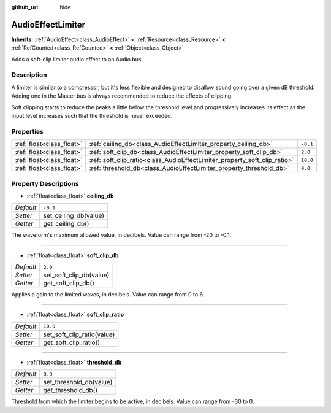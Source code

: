 :github_url: hide

.. Generated automatically by doc/tools/makerst.py in Godot's source tree.
.. DO NOT EDIT THIS FILE, but the AudioEffectLimiter.xml source instead.
.. The source is found in doc/classes or modules/<name>/doc_classes.

.. _class_AudioEffectLimiter:

AudioEffectLimiter
==================

**Inherits:** :ref:`AudioEffect<class_AudioEffect>` **<** :ref:`Resource<class_Resource>` **<** :ref:`RefCounted<class_RefCounted>` **<** :ref:`Object<class_Object>`

Adds a soft-clip limiter audio effect to an Audio bus.

Description
-----------

A limiter is similar to a compressor, but it's less flexible and designed to disallow sound going over a given dB threshold. Adding one in the Master bus is always recommended to reduce the effects of clipping.

Soft clipping starts to reduce the peaks a little below the threshold level and progressively increases its effect as the input level increases such that the threshold is never exceeded.

Properties
----------

+---------------------------+---------------------------------------------------------------------------+----------+
| :ref:`float<class_float>` | :ref:`ceiling_db<class_AudioEffectLimiter_property_ceiling_db>`           | ``-0.1`` |
+---------------------------+---------------------------------------------------------------------------+----------+
| :ref:`float<class_float>` | :ref:`soft_clip_db<class_AudioEffectLimiter_property_soft_clip_db>`       | ``2.0``  |
+---------------------------+---------------------------------------------------------------------------+----------+
| :ref:`float<class_float>` | :ref:`soft_clip_ratio<class_AudioEffectLimiter_property_soft_clip_ratio>` | ``10.0`` |
+---------------------------+---------------------------------------------------------------------------+----------+
| :ref:`float<class_float>` | :ref:`threshold_db<class_AudioEffectLimiter_property_threshold_db>`       | ``0.0``  |
+---------------------------+---------------------------------------------------------------------------+----------+

Property Descriptions
---------------------

.. _class_AudioEffectLimiter_property_ceiling_db:

- :ref:`float<class_float>` **ceiling_db**

+-----------+-----------------------+
| *Default* | ``-0.1``              |
+-----------+-----------------------+
| *Setter*  | set_ceiling_db(value) |
+-----------+-----------------------+
| *Getter*  | get_ceiling_db()      |
+-----------+-----------------------+

The waveform's maximum allowed value, in decibels. Value can range from -20 to -0.1.

----

.. _class_AudioEffectLimiter_property_soft_clip_db:

- :ref:`float<class_float>` **soft_clip_db**

+-----------+-------------------------+
| *Default* | ``2.0``                 |
+-----------+-------------------------+
| *Setter*  | set_soft_clip_db(value) |
+-----------+-------------------------+
| *Getter*  | get_soft_clip_db()      |
+-----------+-------------------------+

Applies a gain to the limited waves, in decibels. Value can range from 0 to 6.

----

.. _class_AudioEffectLimiter_property_soft_clip_ratio:

- :ref:`float<class_float>` **soft_clip_ratio**

+-----------+----------------------------+
| *Default* | ``10.0``                   |
+-----------+----------------------------+
| *Setter*  | set_soft_clip_ratio(value) |
+-----------+----------------------------+
| *Getter*  | get_soft_clip_ratio()      |
+-----------+----------------------------+

----

.. _class_AudioEffectLimiter_property_threshold_db:

- :ref:`float<class_float>` **threshold_db**

+-----------+-------------------------+
| *Default* | ``0.0``                 |
+-----------+-------------------------+
| *Setter*  | set_threshold_db(value) |
+-----------+-------------------------+
| *Getter*  | get_threshold_db()      |
+-----------+-------------------------+

Threshold from which the limiter begins to be active, in decibels. Value can range from -30 to 0.

.. |virtual| replace:: :abbr:`virtual (This method should typically be overridden by the user to have any effect.)`
.. |const| replace:: :abbr:`const (This method has no side effects. It doesn't modify any of the instance's member variables.)`
.. |vararg| replace:: :abbr:`vararg (This method accepts any number of arguments after the ones described here.)`
.. |constructor| replace:: :abbr:`constructor (This method is used to construct a type.)`
.. |static| replace:: :abbr:`static (This method doesn't need an instance to be called, so it can be called directly using the class name.)`
.. |operator| replace:: :abbr:`operator (This method describes a valid operator to use with this type as left-hand operand.)`
